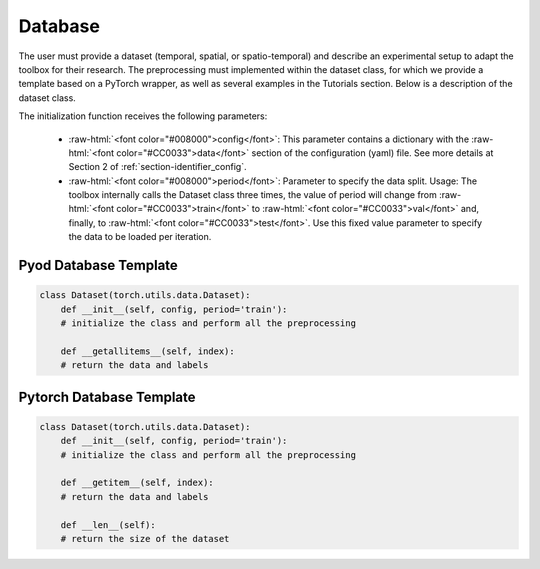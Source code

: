 .. _section-identifier_data:
.. role:: raw-html(raw)
   :format: html

Database 
========

The user must provide a dataset (temporal, spatial, or spatio-temporal) and describe an experimental setup to adapt the toolbox for their research. The preprocessing must implemented within the dataset class, 
for which we provide a template based on a PyTorch wrapper, as well as several examples in the Tutorials section. Below is a description of the dataset class.

The initialization function receives the following parameters:

    - :raw-html:`<font color="#008000">config</font>`: This parameter contains a dictionary with the :raw-html:`<font color="#CC0033">data</font>` section of the configuration (yaml) file. See more details at Section 2 of :ref:`section-identifier_config`. 
    - :raw-html:`<font color="#008000">period</font>`: Parameter to specify the data split. Usage: The toolbox internally calls the Dataset class three times, the value of period will change from :raw-html:`<font color="#CC0033">train</font>` to :raw-html:`<font color="#CC0033">val</font>` and, finally, to :raw-html:`<font color="#CC0033">test</font>`. Use this fixed value parameter to specify the data to be loaded per iteration.    


Pyod Database Template
~~~~~~~~~~~~~~~~~~~~~~~~~~~~~

.. code-block:: python

    class Dataset(torch.utils.data.Dataset):
        def __init__(self, config, period='train'):
        # initialize the class and perform all the preprocessing

        def __getallitems__(self, index):
        # return the data and labels


Pytorch Database Template
~~~~~~~~~~~~~~~~~~~~~~~~~~~~~

.. code-block:: python

    class Dataset(torch.utils.data.Dataset):
        def __init__(self, config, period='train'):
        # initialize the class and perform all the preprocessing

        def __getitem__(self, index):
        # return the data and labels

        def __len__(self):
        # return the size of the dataset
